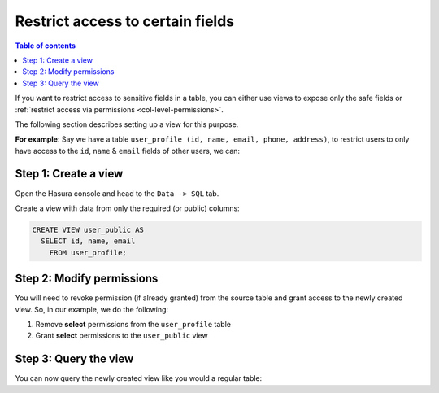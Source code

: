 Restrict access to certain fields
=================================

.. contents:: Table of contents
  :backlinks: none
  :depth: 2
  :local:

If you want to restrict access to sensitive fields in a table, you can either use views to expose only the safe fields
or :ref:`restrict access via permissions <col-level-permissions>`.

The following section describes setting up a view for this purpose.

**For example**: Say we have a table ``user_profile (id, name, email, phone, address)``, to restrict users to
only have access to the ``id``, ``name`` & ``email`` fields of other users, we can:

Step 1: Create a view
---------------------
Open the Hasura console and head to the ``Data -> SQL`` tab.

Create a view with data from only the required (or public) columns:

.. code-block:: SQL

    CREATE VIEW user_public AS
      SELECT id, name, email
        FROM user_profile;

Step 2: Modify permissions
--------------------------
You will need to revoke permission (if already granted) from the source table and grant access to the newly created
view. So, in our example, we do the following:

#. Remove **select** permissions from the ``user_profile`` table

#. Grant **select** permissions to the ``user_public`` view

Step 3: Query the view
----------------------
You can now query the newly created view like you would a regular table:

.. graphiql::
  :view_only:
  :query:
    query {
      user_public {
        id
        name
        email
      }
    }
  :response:
    {
      "data": {
        "user_public": [
          {
            "id": 1,
            "name": "Justin",
            "email": "justin@xyz.com"
          },
          {
            "id": 2,
            "name": "Beltran",
            "email": "beltran@xyz.com"
          },
          {
            "id": 3,
            "name": "Sidney",
            "email": "sidney@xyz.com"
          },
          {
            "id": 4,
            "name": "Angela",
            "email": "angela@xyz.com"
          }
        ]
      }
    }
